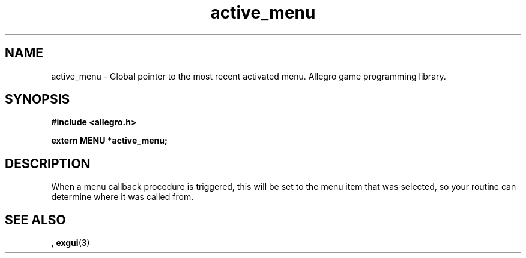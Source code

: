 .\" Generated by the Allegro makedoc utility
.TH active_menu 3 "version 4.4.3" "Allegro" "Allegro manual"
.SH NAME
active_menu \- Global pointer to the most recent activated menu. Allegro game programming library.\&
.SH SYNOPSIS
.B #include <allegro.h>

.sp
.B extern MENU *active_menu;
.SH DESCRIPTION
When a menu callback procedure is triggered, this will be set to the menu 
item that was selected, so your routine can determine where it was called 
from.

.SH SEE ALSO
,
.BR exgui (3)
